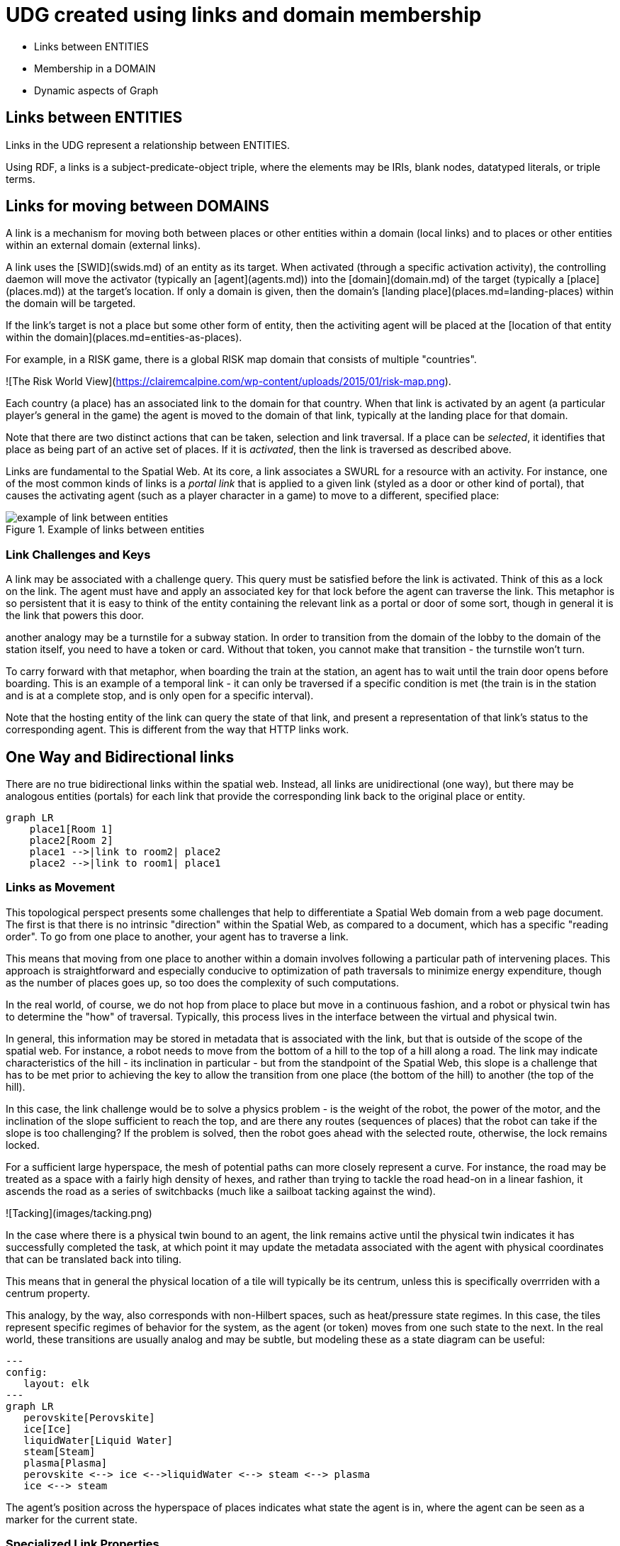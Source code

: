 = UDG created using links and domain membership


* Links between ENTITIES 
* Membership in a DOMAIN
* Dynamic aspects of Graph 


== Links between ENTITIES 

Links in the UDG represent a relationship between ENTITIES.  

Using RDF, a links is a subject-predicate-object triple, where the elements may be IRIs, blank nodes, datatyped literals, or triple terms. 





== Links for moving between DOMAINS 

A link is a mechanism for moving both between places or other entities within a domain (local links) and to places or other entities within an external domain (external links).

A link uses the [SWID](swids.md) of an entity as its target. When activated (through a specific activation activity), the controlling daemon will move the activator (typically an [agent](agents.md)) into the [domain](domain.md) of the target (typically a [place](places.md)) at the target's location. If only a domain is given, then the domain's [landing place](places.md=landing-places) within the domain will be targeted.

If the link's target is not a place but some other form of entity, then the activiting agent will be placed at the [location of that entity within the domain](places.md=entities-as-places).


[example]

For example, in a RISK game, there is a global RISK map domain that consists of multiple "countries".

![The Risk World View](https://clairemcalpine.com/wp-content/uploads/2015/01/risk-map.png).

Each country (a place) has an associated link to the domain for that country. When that link is activated by an agent (a particular player's general in the game) the agent is moved to the domain of that link, typically at the landing place for that domain.

Note that there are two distinct actions that can be taken, selection and link traversal. If a place can be __selected__, it identifies that place as being part of an active set of places. If it is __activated__, then the link is traversed as described above.

Links are fundamental to the Spatial Web. At its core, a link associates a SWURL for a resource with an activity. For instance, one of the most common kinds of links is a ___portal link___ that is applied to a given link (styled as a door or other kind of portal), that causes the activating agent (such as a player character in a game) to move to a different, specified place:

[[links-game-example]]
.Example of links between entities
image::links-game-example.png[example of link between entities]


// ```mermaid
// graph LR
//     portal1-1[fa:fa-door-open<br><b>Agent</b><br>Portal]:::agent
//     pc1-1[fa:fa-chess-pawn<br><b>Agent</b><br>Player Character]:::agent
//     room1-1[fa:fa-map-marker-alt<br><b>Place</b><br>Room 1]:::place
//     room2-1[fa:fa-map-marker-alt<br><b>Place</b><br>Room 2]:::place
//     activity1-1[fa:fa-bolt <br><b>Activity</b><br>Transfer Agent]:::activity
//     credential1-1[fa:fa-wallet <br><b>Credential</b><br>Traversal Document]:::credential
//     link1-1[fa:fa-link<br><b>Link</b><br>Link]:::swlink
//     link1-1 -->|initiating agent| pc1-1
//     link1-1 -->|targeted agent| pc1-1
//     link1-1 -->|from| room1-1
//     link1-1 -->|to| room2-1
//     link1-1 -->|has activity| activity1-1
//     link1-1 -->|requires credential| credential1-1
//     portal1-1 -->|has link| link1-1
//     pc1-1 -->|has credential| credential1-1
//     
//  classDef swlink fill:orange
//  classDef agent fill:lightBlue
//  classDef place fill:lightGreen
//  classDef activity fill:yellow
//  classDef credential fill:ivory
// ```



=== Link Challenges and Keys

A link may be associated with a challenge query. This query must be satisfied before the link is activated. Think of this as a lock on the link. The agent must have and apply an associated key for that lock before the agent can traverse the link. This metaphor is so persistent that it is easy to think of the entity containing the relevant link as a portal or door of some sort, though in general it is the link that powers this door.

another analogy may be a turnstile for a subway station. In order to transition from the domain of the lobby to the domain of the station itself, you need to have a token or card. Without that token, you cannot make that transition - the turnstile won't turn.

To carry forward with that metaphor, when boarding the train at the station, an agent has to wait until the train door opens before boarding. This is an example of a temporal link - it can only be traversed if a specific condition is met (the train is in the station and is at a complete stop, and is only open for a specific interval).

Note that the hosting entity of the link can query the state of that link, and present a representation of that link's status to the corresponding agent. This is different from the way that HTTP links work.

== One Way and Bidirectional links

There are no true bidirectional links within the spatial web. Instead, all links are unidirectional (one way), but there may be analogous entities (portals) for each link that provide the corresponding link back to the original place or entity.

```mermaid
graph LR
    place1[Room 1]
    place2[Room 2]
    place1 -->|link to room2| place2
    place2 -->|link to room1| place1
```

=== Links as Movement

This topological perspect presents some challenges that help to differentiate a Spatial Web domain from a web page document. The first is that there is no intrinsic "direction" within the Spatial Web, as compared to a document, which has a specific "reading order". To go from one place to another, your agent has to traverse a link.

This means that moving from one place to another within a domain involves following a particular path of intervening places. This approach is straightforward and especially conducive to optimization of path traversals to minimize energy expenditure, though as the number of places goes up, so too does the complexity of such computations.

In the real world, of course, we do not hop from place to place but move in a continuous fashion, and a robot or physical twin has to determine the "how" of traversal. Typically, this process lives in the interface between the virtual and physical twin.

In general, this information may be stored in metadata that is associated with the link, but that is outside of the scope of the spatial web. For instance, a robot needs to move from the bottom of a hill to the top of a hill along a road. The link may indicate characteristics of the hill - its inclination in particular - but from the standpoint of the Spatial Web, this slope is a challenge that has to be met prior to achieving the key to allow the transition from one place (the bottom of the hill) to another (the top of the hill).

In this case, the link challenge would be to solve a physics problem - is the weight of the robot, the power of the motor, and the inclination of the slope sufficient to reach the top, and are there any routes (sequences of places) that the robot can take if the slope is too challenging? If the problem is solved, then the robot goes ahead with the selected route, otherwise, the lock remains locked.

For a sufficient large hyperspace, the mesh of potential paths can more closely represent a curve. For instance, the road may be treated as a space with a fairly high density of hexes, and rather than trying to tackle the road head-on in a linear fashion, it ascends the road as a series of switchbacks (much like a sailboat tacking against the wind).

![Tacking](images/tacking.png)

In the case where there is a physical twin bound to an agent, the link remains active until the physical twin indicates it has successfully completed the task, at which point it may update the metadata associated with the agent with physical coordinates that can be translated back into tiling.

This means that in general the physical location of a tile will typically be its centrum, unless this is specifically overrriden with a centrum property.

This analogy, by the way, also corresponds with non-Hilbert spaces, such as heat/pressure state regimes. In this case, the tiles represent specific regimes of behavior for the system, as the agent (or token) moves from one such state to the next. In the real world, these transitions are usually analog and may be subtle, but modeling these as a state diagram can be useful:
```mermaid
---
config:
   layout: elk
---
graph LR
   perovskite[Perovskite]
   ice[Ice]
   liquidWater[Liquid Water]
   steam[Steam]
   plasma[Plasma]
   perovskite <--> ice <-->liquidWater <--> steam <--> plasma
   ice <--> steam
```
The agent's position across the hyperspace of places indicates what state the agent is in, where the agent can be seen as a marker for the current state.

=== Specialized Link Properties

A link can be set to be *__inactive__* and/or *__hidden__*. It's also possible to have *__nested links__*.

==== Inactive Links

An inactive link is visible, but can't be activated. Inactive links may serve the purpose of being descriptive (in a way similar to an inactive option in a select control in HTML works) or may be a divider.

==== Hidden Links

__Hidden Links__ are links that cause their containing entity to be invisible until a specific condition is met in the environment (such as the agent finding a magic scroll or having a certain power level).

=== Nexted Links

__Nested Links__ are links that point to other links. These are frequently used in menus, but they can also be used for things like double key authentication.

==== Programmatic Links

Ordinarily a link changes the location of the activating agent to a target SWID. Howevever, if a link does not have a target but does have an activity, then the activity is initiated once the initiating conditions are met, with the agent being passed as an argument.

This is a mechanism by which activation of a link may introduce a change in the agent. For instance, dringing a magic potion (activating the link of that potion, may make the agent "stronger" in game terms ... or may turn them into a frog.

Such a programmatic link also passes the linking entity. This can, for instance, inactivate the link once the potion is consumed, or make it hidden and inactive (which means that it can be removed from the domain).

==== Subsystem or Holonic Links

An internal state link describes the connection between an agent and its subsystem domains. Such links are usually indicated in the interface by some form of common icon or identifier, with a corresponding icon when within the subsystem indicating a link to the super-domain for that agent. As with all links, traversing the link will take you to the subdomain in question, while traversing the inverse link will take you back to the superdomain.

A ___place___ in this case is treated as an agent. That is to say, if an agent is located on a given place, and that place has a subdomain that provides a higher level of detail or a portion of the overall hyperspace of the domain, then clicking on the holonic link will take you to sub-place domain.

For instance, a given planet domain may have multiple places that represent the countries of that planet. Clicking on the country icon will change the active domain for that user to the country in question, which may then display different place markers indicating active cities or regions, and will also indicate a super-icon that will take the agent back to the relevant country. Note that the icons in question may reflect some relevant information about the country in its visualization, and the `about` display for that country can also provide summary metadata - another form of map.

This points to the fact that most links have two distinct modes - a selection mode that is used to indicate the resource is of interest (bringing up metadata), and an activate mode that causes the shift of the agent from the source to the target link. In a GUI, this may be represented as a single click vs. a double click, but these are implementation specific.

==== Portal Links

Places are agents that represent specific locations rather than people, characters, bots, etc. They are all part of the same domain and generally just handle movement within the domain. A good example of a place to place movement is in the Street View mode of Google maps, where, depending upon your orientation, you will see several icons indicating movement is possible to a different place in the same scope.

Places, consequently, can be thought of as a necessary kludge - they allow for changing perspective while still being part of the same security and activities context, and they play a significant role in tours, wizards, educational systems and other use cases.

A place link is essentially a __portal__ that will take an agent from one place to another within the domain. Such links are topological rather than topographical, in that such links are not necessarily dependent upon contiguity or geometry. 

Portals may be one, two or multi-sided, and, as with all links, access may be constrained by the requirement that the initiating agent has access to a cryptographic key in order to activate the link. Such keys may be associated with dedicated agents in a Bag relationship.

Portals can exist between places in different domains, even if those domains aren't nested. For instance, in a conquest game there are natural boundaries and fords that exist between different domains within distinct but affiliated spatial web nodes. In general, each domain will require that the agent have an affiliate key in order to enter into that domain, and the domain manager will be responsible for managing the replication (and disabling) of agents moving from one system to another across SW Node boundaries.

==== Bag Links

One common use case in the spatial web occurs when one agent (say a truck) acts as a transport for another agent (such as a package). The container in this case places the contents onto a Bag Place - part of the container's domain that can be thought of as the "Bag of Holding" for that container. The carrying capacity for that bag can be determined individually for that particular place (it may be by weight, by volume, by insurability, or by some even more exotic measure)

Each carried agent in turn has a specific credential key that can serve as a key to a portal (or other linked agent). These are connected to the carrier agent through a bag link. In effect the carrier can "borrow" the key of the carried item.

A carryable agent in that case can be "picked up" by the carrier agent and thus removed from the place within the active domain into the bag place in the carrier's domain. Even if the carrier moves to a new domain, the carried object stays associated with the carrier's internal domain "bag". The carried agent can be used by the carrier to activate a portal or similar Thing agent.

> It is worth noting here that activation of a bag item _may_ also cause the item to expire, in essence, being removed from the bag upon use. Additionally, a carried item may be transferred to another agent or "dropped" into the current place. That has obvious implications for both supply chain scenarios and e-commerce scenarios, where a specific virtual item is "sold" to another agent, and its use in role playing games should be self-evident.

==== Agent-to-Agent Links and Channels

A link can also connect two or more agents. Again in its simplest form, such a link can allow for "teleportation" of one agent to the location of the other, but outside of specialized games, this is likely an edge case. However, a much more critical use case is connecting one agent that is in effect a camera (a sensor array) with another agent that is a display or monitor. This will usually be accomplished via a channel (it is arguably whether a link and a channel are related, though there is some overlap). 

One particular mechanism that may be worth thinking about in agent-to-agent communication is the use of a filter acting on a channel to limit it to a small subset of properties on an entity's state vector. For instance, one such channel may be a message property that could be periodically polled. As this message property changes, this would be reflected across the channel to all subscribers to that channel (this may be analogous to Scott's LENS concept)

This could also be used to monitor the value of a given set of properties such as position, temperature, funds, or emotional state. Since in many cases, these values may be computed rather than intrinsic, this provides a light-weight mechanism for determining relevant state without needing to know the internal mechanisms for that agent.

==== Button or Selector Links

If no Activation handler is specified for the link, then the activity will be dependent upon the type of agent doing (and receiving the invocation). However, if an activation handler is available as part of the activations for that link, then the presented handler will be invoked first, and the option to propagate the event to its default afterwards can be controlled by the handler. These are called button or selector links, and in essence they represent a significant component in the form interface for the given entity.

==== Architecture of Links

A link transmits the following information to the domain manager:

* initiator of the link
* recipient of the link
* target of the link
* type of link (if known)
* time and place of the link
* periodicity
* duration

Once this is received by the domain manager, it uses the context determined by these parameters to determine other necessary metadata. These are then passed to the link's activation handler (or the defaults relevant by type) to perform the associated link action.

Links can be set up by the domain designer via the periodicity property as one of singleton (the link is only activated once) or periodic (the link is invoked across a given channel periodically until either the link is terminated or the channel's time-to-live (TTL) is exceeded). Once the link completes, it will either be reset (the default) or it will be expired (for links that expire upon use).

This operation is handled by the domain manager. Note that in fully autonomous operations, open links simply cause the agent to reset to the new place (and domain, if this changes, without UX involvement. However, key activation still requires the relevant credentials.
